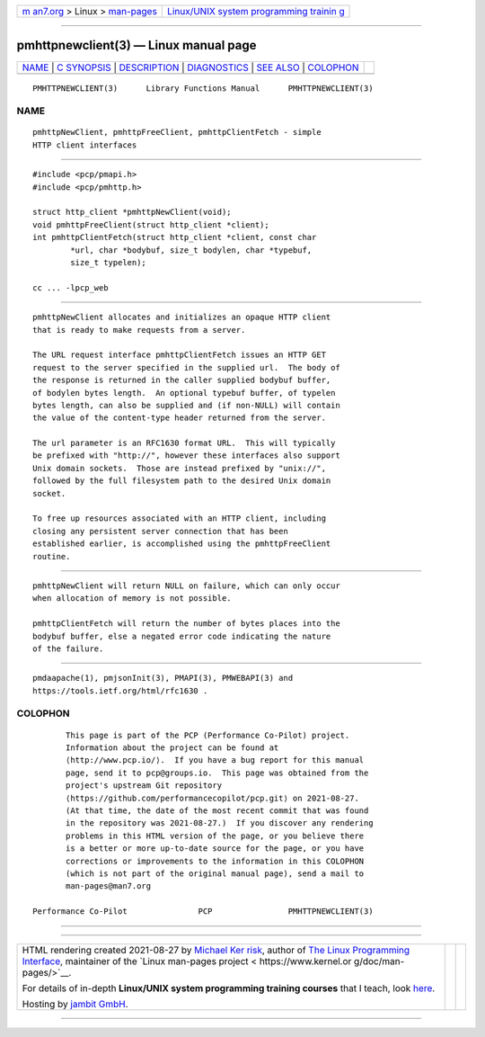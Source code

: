 .. container:: page-top

.. container:: nav-bar

   +----------------------------------+----------------------------------+
   | `m                               | `Linux/UNIX system programming   |
   | an7.org <../../../index.html>`__ | trainin                          |
   | > Linux >                        | g <http://man7.org/training/>`__ |
   | `man-pages <../index.html>`__    |                                  |
   +----------------------------------+----------------------------------+

--------------

pmhttpnewclient(3) — Linux manual page
======================================

+-----------------------------------+-----------------------------------+
| `NAME <#NAME>`__ \|               |                                   |
| `C SYNOPSIS <#C_SYNOPSIS>`__ \|   |                                   |
| `DESCRIPTION <#DESCRIPTION>`__ \| |                                   |
| `DIAGNOSTICS <#DIAGNOSTICS>`__ \| |                                   |
| `SEE ALSO <#SEE_ALSO>`__ \|       |                                   |
| `COLOPHON <#COLOPHON>`__          |                                   |
+-----------------------------------+-----------------------------------+
| .. container:: man-search-box     |                                   |
+-----------------------------------+-----------------------------------+

::

   PMHTTPNEWCLIENT(3)      Library Functions Manual      PMHTTPNEWCLIENT(3)

NAME
-------------------------------------------------

::

          pmhttpNewClient, pmhttpFreeClient, pmhttpClientFetch - simple
          HTTP client interfaces


-------------------------------------------------------------

::

          #include <pcp/pmapi.h>
          #include <pcp/pmhttp.h>

          struct http_client *pmhttpNewClient(void);
          void pmhttpFreeClient(struct http_client *client);
          int pmhttpClientFetch(struct http_client *client, const char
                  *url, char *bodybuf, size_t bodylen, char *typebuf,
                  size_t typelen);

          cc ... -lpcp_web


---------------------------------------------------------------

::

          pmhttpNewClient allocates and initializes an opaque HTTP client
          that is ready to make requests from a server.

          The URL request interface pmhttpClientFetch issues an HTTP GET
          request to the server specified in the supplied url.  The body of
          the response is returned in the caller supplied bodybuf buffer,
          of bodylen bytes length.  An optional typebuf buffer, of typelen
          bytes length, can also be supplied and (if non-NULL) will contain
          the value of the content-type header returned from the server.

          The url parameter is an RFC1630 format URL.  This will typically
          be prefixed with "http://", however these interfaces also support
          Unix domain sockets.  Those are instead prefixed by "unix://",
          followed by the full filesystem path to the desired Unix domain
          socket.

          To free up resources associated with an HTTP client, including
          closing any persistent server connection that has been
          established earlier, is accomplished using the pmhttpFreeClient
          routine.


---------------------------------------------------------------

::

          pmhttpNewClient will return NULL on failure, which can only occur
          when allocation of memory is not possible.

          pmhttpClientFetch will return the number of bytes places into the
          bodybuf buffer, else a negated error code indicating the nature
          of the failure.


---------------------------------------------------------

::

          pmdaapache(1), pmjsonInit(3), PMAPI(3), PMWEBAPI(3) and
          https://tools.ietf.org/html/rfc1630 .

COLOPHON
---------------------------------------------------------

::

          This page is part of the PCP (Performance Co-Pilot) project.
          Information about the project can be found at 
          ⟨http://www.pcp.io/⟩.  If you have a bug report for this manual
          page, send it to pcp@groups.io.  This page was obtained from the
          project's upstream Git repository
          ⟨https://github.com/performancecopilot/pcp.git⟩ on 2021-08-27.
          (At that time, the date of the most recent commit that was found
          in the repository was 2021-08-27.)  If you discover any rendering
          problems in this HTML version of the page, or you believe there
          is a better or more up-to-date source for the page, or you have
          corrections or improvements to the information in this COLOPHON
          (which is not part of the original manual page), send a mail to
          man-pages@man7.org

   Performance Co-Pilot               PCP                PMHTTPNEWCLIENT(3)

--------------

--------------

.. container:: footer

   +-----------------------+-----------------------+-----------------------+
   | HTML rendering        |                       | |Cover of TLPI|       |
   | created 2021-08-27 by |                       |                       |
   | `Michael              |                       |                       |
   | Ker                   |                       |                       |
   | risk <https://man7.or |                       |                       |
   | g/mtk/index.html>`__, |                       |                       |
   | author of `The Linux  |                       |                       |
   | Programming           |                       |                       |
   | Interface <https:     |                       |                       |
   | //man7.org/tlpi/>`__, |                       |                       |
   | maintainer of the     |                       |                       |
   | `Linux man-pages      |                       |                       |
   | project <             |                       |                       |
   | https://www.kernel.or |                       |                       |
   | g/doc/man-pages/>`__. |                       |                       |
   |                       |                       |                       |
   | For details of        |                       |                       |
   | in-depth **Linux/UNIX |                       |                       |
   | system programming    |                       |                       |
   | training courses**    |                       |                       |
   | that I teach, look    |                       |                       |
   | `here <https://ma     |                       |                       |
   | n7.org/training/>`__. |                       |                       |
   |                       |                       |                       |
   | Hosting by `jambit    |                       |                       |
   | GmbH                  |                       |                       |
   | <https://www.jambit.c |                       |                       |
   | om/index_en.html>`__. |                       |                       |
   +-----------------------+-----------------------+-----------------------+

--------------

.. container:: statcounter

   |Web Analytics Made Easy - StatCounter|

.. |Cover of TLPI| image:: https://man7.org/tlpi/cover/TLPI-front-cover-vsmall.png
   :target: https://man7.org/tlpi/
.. |Web Analytics Made Easy - StatCounter| image:: https://c.statcounter.com/7422636/0/9b6714ff/1/
   :class: statcounter
   :target: https://statcounter.com/
